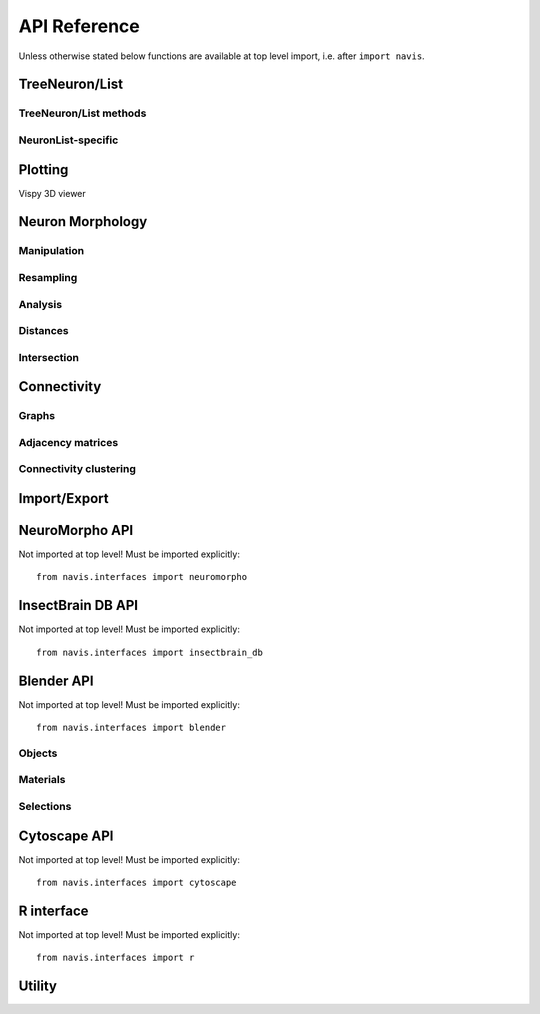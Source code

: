 .. _api:

API Reference
=============

Unless otherwise stated below functions are available at top level import,
i.e. after ``import navis``.

.. _api_neurons:

TreeNeuron/List
++++++++++++++++++

.. autosummary::
    :toctree: generated/

    ~navis.TreeNeuron
    ~navis.NeuronList

TreeNeuron/List methods
--------------------------

.. autosummary::
    :toctree: generated/

    ~navis.TreeNeuron.plot3d
    ~navis.TreeNeuron.plot2d
    ~navis.TreeNeuron.prune_by_strahler
    ~navis.TreeNeuron.prune_by_volume
    ~navis.TreeNeuron.prune_distal_to
    ~navis.TreeNeuron.prune_proximal_to
    ~navis.TreeNeuron.prune_by_longest_neurite
    ~navis.TreeNeuron.prune_twigs
    ~navis.TreeNeuron.reroot
    ~navis.TreeNeuron.summary
    ~navis.TreeNeuron.resample
    ~navis.TreeNeuron.downsample
    ~navis.TreeNeuron.copy

NeuronList-specific
--------------------------
.. autosummary::
    :toctree: generated/

    navis.NeuronList.sample
    navis.NeuronList.remove_duplicates
    navis.NeuronList.head
    navis.NeuronList.tail
    navis.NeuronList.itertuples
    navis.NeuronList.summary
    navis.NeuronList.mean
    navis.NeuronList.sum
    navis.NeuronList.sort_values


.. _api_plot:

Plotting
++++++++

.. autosummary::
    :toctree: generated/

    navis.plot3d
    navis.plot2d
    navis.plot1d
    navis.clear3d
    navis.close3d
    navis.get_viewer
    navis.screenshot
    navis.Volume

Vispy 3D viewer

.. autosummary::
    :toctree: generated/

    navis.Viewer
    navis.Viewer.add
    navis.Viewer.clear
    navis.Viewer.close
    navis.Viewer.colorize
    navis.Viewer.set_colors
    navis.Viewer.hide_neurons
    navis.Viewer.unhide_neurons
    navis.Viewer.screenshot
    navis.Viewer.show


.. _api_morph:

Neuron Morphology
+++++++++++++++++

Manipulation
------------
.. autosummary::
    :toctree: generated/

    navis.cut_neuron
    navis.reroot_neuron
    navis.stitch_neurons
    navis.split_axon_dendrite
    navis.split_into_fragments
    navis.longest_neurite
    navis.prune_by_strahler
    navis.prune_twigs
    navis.subset_neuron
    navis.average_neurons
    navis.despike_neuron
    navis.smooth_neuron
    navis.guess_radius
    navis.tortuosity

Resampling
----------
.. autosummary::
    :toctree: generated/

    navis.resample_neuron
    navis.downsample_neuron

Analysis
--------
.. autosummary::
    :toctree: generated/

    navis.bending_flow
    navis.classify_nodes
    navis.find_main_branchpoint
    navis.flow_centrality
    navis.segregation_index
    navis.strahler_index

Distances
---------
.. autosummary::
    :toctree: generated/

    navis.cable_overlap
    navis.geodesic_matrix
    navis.distal_to
    navis.dist_between
    navis.segment_length

Intersection
------------
.. autosummary::
    :toctree: generated/

    navis.in_volume
    navis.intersection_matrix

.. _api_con:

Connectivity
++++++++++++

Graphs
------
.. autosummary::
    :toctree: generated/

    navis.neuron2nx
    navis.neuron2igraph
    navis.neuron2KDTree
    navis.network2nx
    navis.network2igraph


Adjacency matrices
------------------
.. autosummary::
    :toctree: generated/

    navis.group_matrix

Connectivity clustering
-----------------------
.. autosummary::
    :toctree: generated/

    navis.cluster_by_connectivity
    navis.cluster_by_synapse_placement
    navis.ClustResults


Import/Export
+++++++++++++
.. autosummary::
    :toctree: generated/

    navis.from_swc
    navis.to_swc
    navis.neuron2json
    navis.json2neuron


.. _api_interfaces.neuromorpho:

NeuroMorpho API
+++++++++++++++

Not imported at top level! Must be imported explicitly::

    from navis.interfaces import neuromorpho

.. autosummary::
    :toctree: generated/

    navis.interfaces.neuromorpho.get_neuron_info
    navis.interfaces.neuromorpho.get_neuron
    navis.interfaces.neuromorpho.get_neuron_fields
    navis.interfaces.neuromorpho.get_available_field_values


.. _api_interfaces.neuromorpho:

InsectBrain DB API
++++++++++++++++++

Not imported at top level! Must be imported explicitly::

    from navis.interfaces import insectbrain_db

.. autosummary::
    :toctree: generated/

    navis.interfaces.insectbrain_db.get_brain_meshes
    navis.interfaces.insectbrain_db.get_species_info
    navis.interfaces.insectbrain_db.get_available_species
    navis.interfaces.insectbrain_db.


.. _api_interfaces.blender:

Blender API
+++++++++++

Not imported at top level! Must be imported explicitly::

    from navis.interfaces import blender

Objects
-------
.. autosummary::
    :toctree: generated/

    navis.interfaces.blender.Handler.add
    navis.interfaces.blender.Handler.clear
    navis.interfaces.blender.Handler.select
    navis.interfaces.blender.Handler.hide
    navis.interfaces.blender.Handler.unhide

Materials
---------
.. autosummary::
    :toctree: generated/

    navis.interfaces.blender.Handler.color
    navis.interfaces.blender.Handler.colorize
    navis.interfaces.blender.Handler.emit
    navis.interfaces.blender.Handler.use_transparency
    navis.interfaces.blender.Handler.alpha
    navis.interfaces.blender.Handler.bevel

Selections
----------
.. autosummary::
    :toctree: generated/

    navis.interfaces.blender.Handler.select

    navis.interfaces.blender.ObjectList.select
    navis.interfaces.blender.ObjectList.color
    navis.interfaces.blender.ObjectList.colorize
    navis.interfaces.blender.ObjectList.emit
    navis.interfaces.blender.ObjectList.use_transparency
    navis.interfaces.blender.ObjectList.alpha
    navis.interfaces.blender.ObjectList.bevel
    navis.interfaces.blender.ObjectList.hide
    navis.interfaces.blender.ObjectList.unhide
    navis.interfaces.blender.ObjectList.hide_others
    navis.interfaces.blender.ObjectList.delete
    navis.interfaces.blender.ObjectList.to_json


Cytoscape API
+++++++++++++

Not imported at top level! Must be imported explicitly::

    from navis.interfaces import cytoscape

.. autosummary::
    :toctree: generated/

    navis.interfaces.cytoscape.generate_network
    navis.interfaces.cytoscape.get_client
    navis.interfaces.cytoscape.watch_network


R interface
+++++++++++

Not imported at top level! Must be imported explicitly::

    from navis.interfaces import r

.. autosummary::
    :toctree: generated/

    navis.interfaces.r.init_rcatmaid
    navis.interfaces.r.data2py
    navis.interfaces.r.nblast
    navis.interfaces.r.nblast_allbyall
    navis.interfaces.r.neuron2py
    navis.interfaces.r.dotprops2py
    navis.interfaces.r.neuron2r
    navis.interfaces.r.NBLASTresults
    navis.interfaces.r.get_neuropil

Utility
+++++++
.. autosummary::
    :toctree: generated/

    navis.set_pbars
    navis.set_loggers
    navis.set_default_connector_colors
